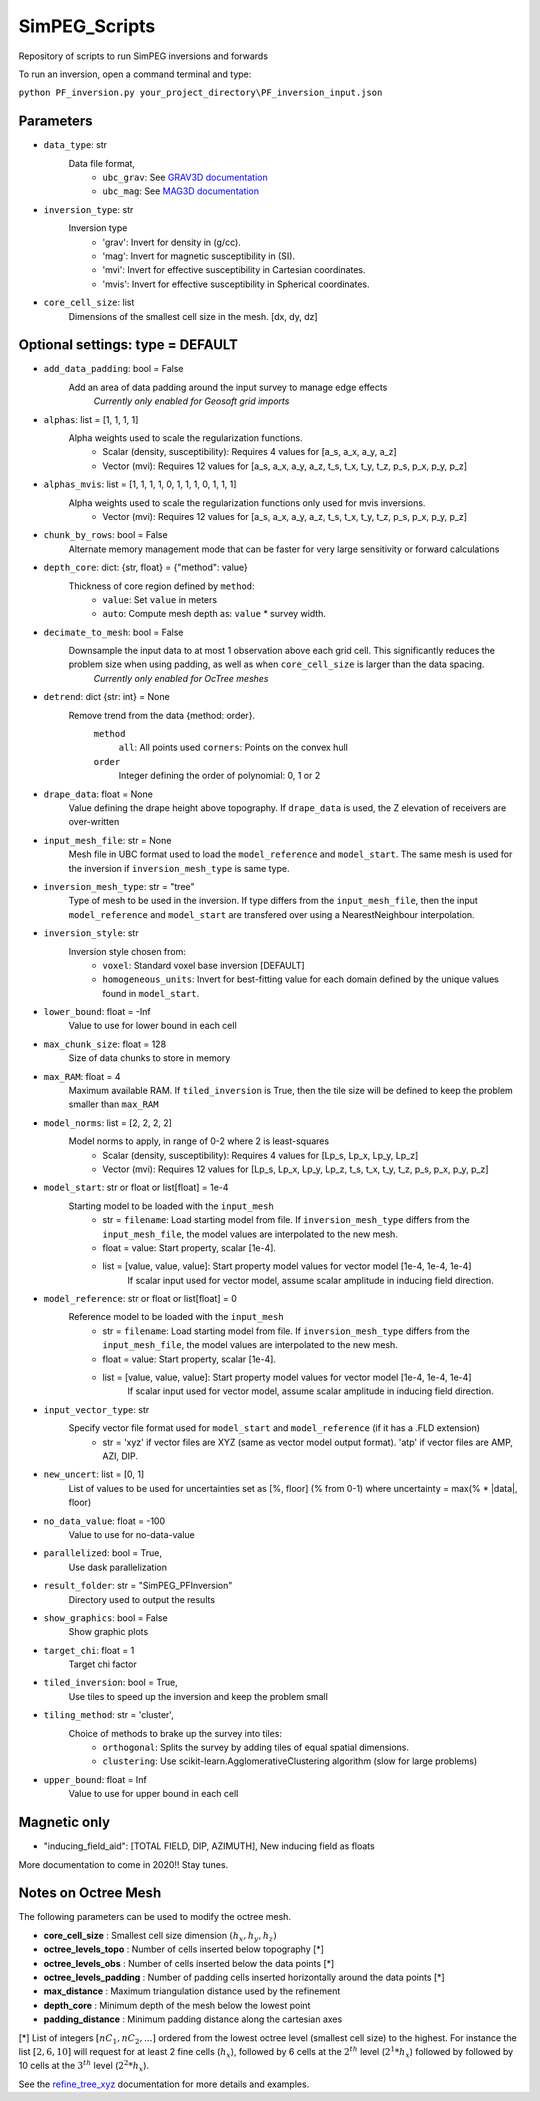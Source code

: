 SimPEG_Scripts
==============

Repository of scripts to run SimPEG inversions and forwards

To run an inversion, open a command terminal and type:

``python PF_inversion.py your_project_directory\PF_inversion_input.json``

Parameters
----------

* ``data_type``: str
    Data file format,
     - ``ubc_grav``: See `GRAV3D documentation <https://grav3d.readthedocs.io/en/latest/content/files/obs.html#observations-file>`_
     - ``ubc_mag``: See `MAG3D documentation <https://mag3d.readthedocs.io/en/latest/content/files/obs.html#observations-file>`_
* ``inversion_type``: str
    Inversion type
        - 'grav': Invert for density in (g/cc).
        - 'mag': Invert for magnetic susceptibility in (SI).
        - 'mvi': Invert for effective susceptibility in Cartesian coordinates.
        - 'mvis': Invert for effective susceptibility in Spherical coordinates.
* ``core_cell_size``: list
    Dimensions of the smallest cell size in the mesh. [dx, dy, dz]

Optional settings: type = DEFAULT
---------------------------------

* ``add_data_padding``: bool = False
    Add an area of data padding around the input survey to manage edge effects
	*Currently only enabled for Geosoft grid imports*
* ``alphas``: list = [1, 1, 1, 1]
    Alpha weights used to scale the regularization functions.
        - Scalar (density, susceptibility): Requires 4 values for [a_s, a_x, a_y, a_z]
        - Vector (mvi): Requires 12 values for [a_s, a_x, a_y, a_z, t_s, t_x, t_y, t_z, p_s, p_x, p_y, p_z]
* ``alphas_mvis``: list = [1, 1, 1, 1, 0, 1, 1, 1, 0, 1, 1, 1]
    Alpha weights used to scale the regularization functions only used for mvis inversions.
        - Vector (mvi): Requires 12 values for [a_s, a_x, a_y, a_z, t_s, t_x, t_y, t_z, p_s, p_x, p_y, p_z]
* ``chunk_by_rows``: bool = False
    Alternate memory management mode that can be faster for very large sensitivity or forward calculations
* ``depth_core``: dict: {str, float} = {"method": value}
    Thickness of core region defined by ``method``:
        - ``value``: Set ``value`` in meters
        - ``auto``: Compute mesh depth as: ``value`` * survey width.
* ``decimate_to_mesh``: bool = False
    Downsample the input data to at most 1 observation above each grid cell. This significantly reduces the problem size when using padding, as well as when ``core_cell_size`` is larger than the data spacing.
	*Currently only enabled for OcTree meshes*
* ``detrend``: dict {str: int} = None
    Remove trend from the data {method: order}.
        ``method``
            ``all``: All points used
            ``corners``: Points on the convex hull
        ``order``
            Integer defining the order of polynomial: 0, 1 or 2
* ``drape_data``: float = None
    Value defining the drape height above topography. If ``drape_data`` is used, the Z elevation of receivers are over-written
* ``input_mesh_file``: str = None
    Mesh file in UBC format used to load the ``model_reference`` and ``model_start``. The same mesh is used for the inversion if ``inversion_mesh_type`` is same type.
* ``inversion_mesh_type``: str = "tree"
    Type of mesh to be used in the inversion. If type differs from the ``input_mesh_file``, then the input ``model_reference`` and ``model_start`` are transfered over using a NearestNeighbour interpolation.
* ``inversion_style``: str
    Inversion style chosen from:
        - ``voxel``: Standard voxel base inversion [DEFAULT]
        - ``homogeneous_units``: Invert for best-fitting value for each domain defined by the unique values found in ``model_start``.
* ``lower_bound``: float = -Inf
    Value to use for lower bound in each cell
* ``max_chunk_size``: float = 128
        Size of data chunks to store in memory
* ``max_RAM``: float = 4
        Maximum available RAM. If ``tiled_inversion`` is True, then the tile size will be defined to keep the problem smaller than ``max_RAM``
* ``model_norms``: list = [2, 2, 2, 2]
    Model norms to apply, in range of 0-2 where 2 is least-squares
        - Scalar (density, susceptibility): Requires 4 values for [Lp_s, Lp_x, Lp_y, Lp_z]
        - Vector (mvi): Requires 12 values for [Lp_s, Lp_x, Lp_y, Lp_z, t_s, t_x, t_y, t_z, p_s, p_x, p_y, p_z]
* ``model_start``: str or float or list[float] = 1e-4
    Starting model to be loaded with the ``input_mesh``
        - str = ``filename``: Load starting model from file. If ``inversion_mesh_type`` differs from the ``input_mesh_file``, the model values are interpolated to the new mesh.
        - float = value: Start property, scalar [1e-4].
        - list = [value, value, value]: Start property model values for vector model [1e-4, 1e-4, 1e-4]
                 If scalar input used for vector model, assume scalar amplitude in inducing field direction.
* ``model_reference``: str or float or list[float] = 0
    Reference model to be loaded with the ``input_mesh``
        - str = ``filename``: Load starting model from file. If ``inversion_mesh_type`` differs from the ``input_mesh_file``, the model values are interpolated to the new mesh.
        - float = value: Start property, scalar [1e-4].
        - list = [value, value, value]: Start property model values for vector model [1e-4, 1e-4, 1e-4]
                 If scalar input used for vector model, assume scalar amplitude in inducing field direction.
* ``input_vector_type``: str
    Specify vector file format used for ``model_start`` and ``model_reference`` (if it has a .FLD extension) 
        - str = 'xyz' if vector files are XYZ (same as vector model output format). 'atp' if vector files are AMP, AZI, DIP.
* ``new_uncert``: list = [0, 1]
    List of values to be used for uncertainties set as [%, floor] (% from 0-1) where
    uncertainty = max(% * |data|, floor)
* ``no_data_value``: float = -100
    Value to use for no-data-value
* ``parallelized``: bool = True,
    Use dask parallelization
* ``result_folder``: str = "SimPEG_PFInversion"
    Directory used to output the results
* ``show_graphics``: bool = False
    Show graphic plots
* ``target_chi``: float = 1
    Target chi factor
* ``tiled_inversion``: bool = True,
    Use tiles to speed up the inversion and keep the problem small
* ``tiling_method``: str = 'cluster',
    Choice of methods to brake up the survey into tiles:
        - ``orthogonal``: Splits the survey by adding tiles of equal spatial dimensions.
        - ``clustering``: Use scikit-learn.AgglomerativeClustering algorithm (slow for large problems)
* ``upper_bound``: float = Inf
    Value to use for upper bound in each cell



Magnetic only
--------

* "inducing_field_aid": [TOTAL FIELD, DIP, AZIMUTH], New inducing field as floats


More documentation to come in 2020!!
Stay tunes.




Notes on Octree Mesh
--------------------

.. image:: https://github.com/fourndo/SimPEG_Scripts/blob/master/Assets/Octree_refinement.png
    :alt: Mesh creation parameters

The following parameters can be used to modify the octree mesh.


* **core_cell_size** :  Smallest cell size dimension :math:`(h_x, h_y, h_z)`
* **octree_levels_topo** : Number of cells inserted below topography [*]
* **octree_levels_obs** : Number of cells inserted below the data points [*]
* **octree_levels_padding** : Number of padding cells inserted horizontally around the data points [*]
* **max_distance** :  Maximum triangulation distance used by the refinement
* **depth_core** :  Minimum depth of the mesh below the lowest point
* **padding_distance** :  Minimum padding distance along the cartesian axes


[*] List of integers :math:`[nC_1, nC_2, ... ]` ordered from the lowest octree level (smallest cell size)
to the highest. For instance the list :math:`[2, 6, 10]` will request for at least 2
fine cells (:math:`h_x`), followed by 6 cells at the :math:`2^{th}` level (:math:`2^1*h_x`) followed by
followed by 10 cells at the :math:`3^{th}` level (:math:`2^2*h_x`).

See the `refine_tree_xyz <http://discretize.simpeg.xyz/en/master/api/generated/discretize.utils.refine_tree_xyz.html?highlight=refine#discretize-utils-refine-tree-xyz>`_ documentation for more details and examples.
